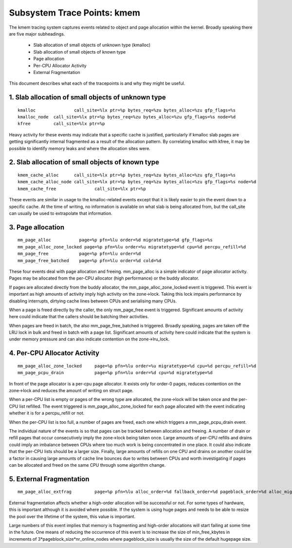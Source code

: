 ============================
Subsystem Trace Points: kmem
============================

The kmem tracing system captures events related to object and page allocation
within the kernel. Broadly speaking there are five major subheadings.

  - Slab allocation of small objects of unknown type (kmalloc)
  - Slab allocation of small objects of known type
  - Page allocation
  - Per-CPU Allocator Activity
  - External Fragmentation

This document describes what each of the tracepoints is and why they
might be useful.

1. Slab allocation of small objects of unknown type
===================================================
::

  kmalloc		call_site=%lx ptr=%p bytes_req=%zu bytes_alloc=%zu gfp_flags=%s
  kmalloc_node	call_site=%lx ptr=%p bytes_req=%zu bytes_alloc=%zu gfp_flags=%s node=%d
  kfree		call_site=%lx ptr=%p

Heavy activity for these events may indicate that a specific cache is
justified, particularly if kmalloc slab pages are getting significantly
internal fragmented as a result of the allocation pattern. By correlating
kmalloc with kfree, it may be possible to identify memory leaks and where
the allocation sites were.


2. Slab allocation of small objects of known type
=================================================
::

  kmem_cache_alloc	call_site=%lx ptr=%p bytes_req=%zu bytes_alloc=%zu gfp_flags=%s
  kmem_cache_alloc_node	call_site=%lx ptr=%p bytes_req=%zu bytes_alloc=%zu gfp_flags=%s node=%d
  kmem_cache_free		call_site=%lx ptr=%p

These events are similar in usage to the kmalloc-related events except that
it is likely easier to pin the event down to a specific cache. At the time
of writing, no information is available on what slab is being allocated from,
but the call_site can usually be used to extrapolate that information.

3. Page allocation
==================
::

  mm_page_alloc		  page=%p pfn=%lu order=%d migratetype=%d gfp_flags=%s
  mm_page_alloc_zone_locked page=%p pfn=%lu order=%u migratetype=%d cpu=%d percpu_refill=%d
  mm_page_free		  page=%p pfn=%lu order=%d
  mm_page_free_batched	  page=%p pfn=%lu order=%d cold=%d

These four events deal with page allocation and freeing. mm_page_alloc is
a simple indicator of page allocator activity. Pages may be allocated from
the per-CPU allocator (high performance) or the buddy allocator.

If pages are allocated directly from the buddy allocator, the
mm_page_alloc_zone_locked event is triggered. This event is important as high
amounts of activity imply high activity on the zone->lock. Taking this lock
impairs performance by disabling interrupts, dirtying cache lines between
CPUs and serialising many CPUs.

When a page is freed directly by the caller, the only mm_page_free event
is triggered. Significant amounts of activity here could indicate that the
callers should be batching their activities.

When pages are freed in batch, the also mm_page_free_batched is triggered.
Broadly speaking, pages are taken off the LRU lock in bulk and
freed in batch with a page list. Significant amounts of activity here could
indicate that the system is under memory pressure and can also indicate
contention on the zone->lru_lock.

4. Per-CPU Allocator Activity
=============================
::

  mm_page_alloc_zone_locked	page=%p pfn=%lu order=%u migratetype=%d cpu=%d percpu_refill=%d
  mm_page_pcpu_drain		page=%p pfn=%lu order=%d cpu=%d migratetype=%d

In front of the page allocator is a per-cpu page allocator. It exists only
for order-0 pages, reduces contention on the zone->lock and reduces the
amount of writing on struct page.

When a per-CPU list is empty or pages of the wrong type are allocated,
the zone->lock will be taken once and the per-CPU list refilled. The event
triggered is mm_page_alloc_zone_locked for each page allocated with the
event indicating whether it is for a percpu_refill or not.

When the per-CPU list is too full, a number of pages are freed, each one
which triggers a mm_page_pcpu_drain event.

The individual nature of the events is so that pages can be tracked
between allocation and freeing. A number of drain or refill pages that occur
consecutively imply the zone->lock being taken once. Large amounts of per-CPU
refills and drains could imply an imbalance between CPUs where too much work
is being concentrated in one place. It could also indicate that the per-CPU
lists should be a larger size. Finally, large amounts of refills on one CPU
and drains on another could be a factor in causing large amounts of cache
line bounces due to writes between CPUs and worth investigating if pages
can be allocated and freed on the same CPU through some algorithm change.

5. External Fragmentation
=========================
::

  mm_page_alloc_extfrag		page=%p pfn=%lu alloc_order=%d fallback_order=%d pageblock_order=%d alloc_migratetype=%d fallback_migratetype=%d fragmenting=%d change_ownership=%d

External fragmentation affects whether a high-order allocation will be
successful or not. For some types of hardware, this is important although
it is avoided where possible. If the system is using huge pages and needs
to be able to resize the pool over the lifetime of the system, this value
is important.

Large numbers of this event implies that memory is fragmenting and
high-order allocations will start failing at some time in the future. One
means of reducing the occurrence of this event is to increase the size of
min_free_kbytes in increments of 3*pageblock_size*nr_online_nodes where
pageblock_size is usually the size of the default hugepage size.
